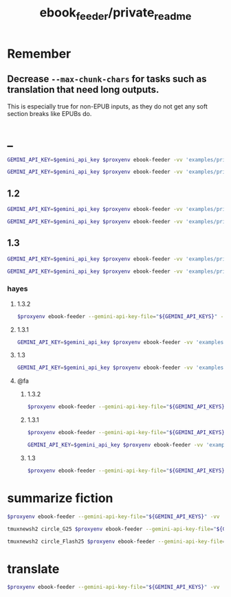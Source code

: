 #+TITLE: ebook_feeder/private_readme

* Remember
** Decrease =--max-chunk-chars= for tasks such as translation that need long outputs.
This is especially true for non-EPUB inputs, as they do not get any soft section breaks like EPUBs do.

* _
#+begin_src zsh :eval never
GEMINI_API_KEY=$gemini_api_key $proxyenv ebook-feeder -vv 'examples/private/Set Boundaries, Find Peace.epub' --prompt prompts/podcast_v1.1.md --min-chunk-chars 30000 -o tmp/boundaries_podcast_dr_young.md
#+end_src

#+begin_src zsh :eval never
GEMINI_API_KEY=$gemini_api_key $proxyenv ebook-feeder -vv 'examples/private/Set Boundaries, Find Peace.epub' --prompt prompts/podcast_v1.1.md --min-chunk-chars 30000 -m gemini/gemini-2.5-pro -o tmp/boundaries_podcast_dr_young_g25.md
#+end_src

** 1.2
#+begin_src zsh :eval never
GEMINI_API_KEY=$gemini_api_key $proxyenv ebook-feeder -vv 'examples/private/Set Boundaries, Find Peace.epub' --prompt prompts/podcast_v1.2.md --min-chunk-chars 30000 -m gemini/gemini-2.5-pro -o tmp/boundaries_podcast_dr_young_g25_v1.2.md
#+end_src

#+begin_src zsh :eval never
GEMINI_API_KEY=$gemini_api_key $proxyenv ebook-feeder -vv 'examples/private/Set Boundaries, Find Peace.epub' --prompt prompts/podcast_v1.2.md --min-chunk-chars 30000 -m gemini/gemini-2.5-flash -o tmp/boundaries_podcast_dr_young_flash25_v1.2.md
#+end_src


** 1.3
#+begin_src zsh :eval never
GEMINI_API_KEY=$gemini_api_key $proxyenv ebook-feeder -vv 'examples/private/Set Boundaries, Find Peace.epub' --prompt prompts/podcast_v1.3.md --min-chunk-chars 30000 -m gemini/gemini-2.5-pro -o tmp/boundaries_podcast_dr_young_g25_v1.3.md
#+end_src

#+begin_src zsh :eval never
GEMINI_API_KEY=$gemini_api_key $proxyenv ebook-feeder -vv 'examples/private/Set Boundaries, Find Peace.epub' --prompt prompts/podcast_v1.3.md --min-chunk-chars 30000 -m gemini/gemini-2.5-flash -o tmp/boundaries_podcast_dr_young_flash25_v1.3.md
#+end_src

*** hayes
**** 1.3.2
#+begin_src zsh :eval never
$proxyenv ebook-feeder --gemini-api-key-file="${GEMINI_API_KEYS}" -vv 'examples/private/Set Boundaries, Find Peace.epub' --prompt prompts/podcast_Hayes_v1.3.2.md --min-chunk-chars 30000 -m gemini/gemini-2.5-pro -o tmp/boundaries_podcast_dr_hayes_g25_v1.3.2.md
#+end_src

**** 1.3.1
#+begin_src zsh :eval never
GEMINI_API_KEY=$gemini_api_key $proxyenv ebook-feeder -vv 'examples/private/Set Boundaries, Find Peace.epub' --prompt prompts/podcast_Hayes_v1.3.1.md --min-chunk-chars 30000 -m gemini/gemini-2.5-pro -o tmp/boundaries_podcast_dr_hayes_g25_v1.3.1.md
#+end_src

**** 1.3
#+begin_src zsh :eval never
GEMINI_API_KEY=$gemini_api_key $proxyenv ebook-feeder -vv 'examples/private/Set Boundaries, Find Peace.epub' --prompt prompts/podcast_Hayes_v1.3.md --min-chunk-chars 30000 -m gemini/gemini-2.5-pro -o tmp/boundaries_podcast_dr_hayes_g25_v1.3.md
#+end_src

**** @fa
***** 1.3.2
#+begin_src zsh :eval never
$proxyenv ebook-feeder --gemini-api-key-file="${GEMINI_API_KEYS}" -vv 'examples/private/Set Boundaries, Find Peace.epub' --prompt prompts/podcast_Hayes_v1.3.2_fa.md --min-chunk-chars 30000 -m gemini/gemini-2.5-pro -o tmp/boundaries_podcast_dr_hayes_g25_v1.3.2_fa.md
#+end_src

***** 1.3.1
#+begin_src zsh :eval never
$proxyenv ebook-feeder --gemini-api-key-file="${GEMINI_API_KEYS}" -vv 'examples/private/Set Boundaries, Find Peace.epub' --prompt prompts/podcast_Hayes_v1.3.1_fa.md --min-chunk-chars 30000 -m gemini/gemini-2.5-pro -o tmp/boundaries_podcast_dr_hayes_g25_v1.3.1_fa.md
#+end_src

#+begin_src zsh :eval never
GEMINI_API_KEY=$gemini_api_key $proxyenv ebook-feeder -vv 'examples/private/Set Boundaries, Find Peace.epub' --prompt prompts/podcast_Hayes_v1.3.1_fa.md --min-chunk-chars 30000 -m gemini/gemini-2.5-flash -o tmp/boundaries_podcast_dr_hayes_flash25_v1.3.1_fa.md
#+end_src

***** 1.3
#+begin_src zsh :eval never
$proxyenv ebook-feeder --gemini-api-key-file="${GEMINI_API_KEYS}" -vv 'examples/private/Set Boundaries, Find Peace.epub' --prompt prompts/podcast_Hayes_v1.3_fa.md --min-chunk-chars 30000 -m gemini/gemini-2.5-pro -o tmp/boundaries_podcast_dr_hayes_g25_v1.3_fa.md
#+end_src

* summarize fiction
#+begin_src zsh :eval never
$proxyenv ebook-feeder --gemini-api-key-file="${GEMINI_API_KEYS}" -vv 'examples/private/Lord Of Mysteries 2_ Circle Of Inevitability c1-1180 - Cutt.epub' --prompt prompts/summarize_fiction_v1.md --min-chunk-chars 30000 -m gemini/gemini-2.5-flash -o 'tmp/circle_of_inevitability/' 
#+end_src

#+begin_src zsh :eval never
tmuxnewsh2 circle_G25 $proxyenv ebook-feeder --gemini-api-key-file="${GEMINI_API_KEYS}" -vv ~/'base/examples/private/Lord Of Mysteries 2_ Circle Of Inevitability c1-1180 - Cutt.epub' --prompt ~/'base/prompts/summarize_fiction_v1.1.md' --min-chunk-chars 30000 -m gemini/gemini-2.5-pro -o ~/'base/Circle of Inevitability/G25.md' --resume-from ~/'base/Circle of Inevitability/G25' --max-current-output-chars 250_000
#+end_src

#+begin_src zsh :eval never
tmuxnewsh2 circle_Flash25 $proxyenv ebook-feeder --gemini-api-key-file="${GEMINI_API_KEYS}" -vv ~/'base/examples/private/Lord Of Mysteries 2_ Circle Of Inevitability c1-1180 - Cutt.epub' --prompt ~/'base/prompts/summarize_fiction_v1.1.md' --min-chunk-chars 30000 -m gemini/gemini-2.5-flash -o ~/'base/Circle of Inevitability/Flash25.md' --resume-from ~/'base/Circle of Inevitability/Flash25'
#+end_src

* translate
#+begin_src zsh :eval never
$proxyenv ebook-feeder --gemini-api-key-file="${GEMINI_API_KEYS}" -vv 'tmp/boundaries_podcast_dr_hayes_opus_v1.3.2.md' --prompt prompts/translate_2fa_v1.md --min-chunk-chars 15000 --max-chunk-chars 30000 -m gemini/gemini-2.5-pro -o 'tmp/boundaries_podcast_dr_hayes_opus_v1.3.2_fa.md'
#+end_src

